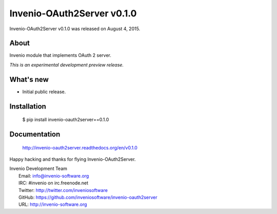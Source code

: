 =============================
 Invenio-OAuth2Server v0.1.0
=============================

Invenio-OAuth2Server v0.1.0 was released on August 4, 2015.

About
-----

Invenio module that implements OAuth 2 server.

*This is an experimental development preview release.*

What's new
----------

- Initial public release.

Installation
------------

   $ pip install invenio-oauth2server==0.1.0

Documentation
-------------

   http://invenio-oauth2server.readthedocs.org/en/v0.1.0

Happy hacking and thanks for flying Invenio-OAuth2Server.

| Invenio Development Team
|   Email: info@invenio-software.org
|   IRC: #invenio on irc.freenode.net
|   Twitter: http://twitter.com/inveniosoftware
|   GitHub: https://github.com/inveniosoftware/invenio-oauth2server
|   URL: http://invenio-software.org
